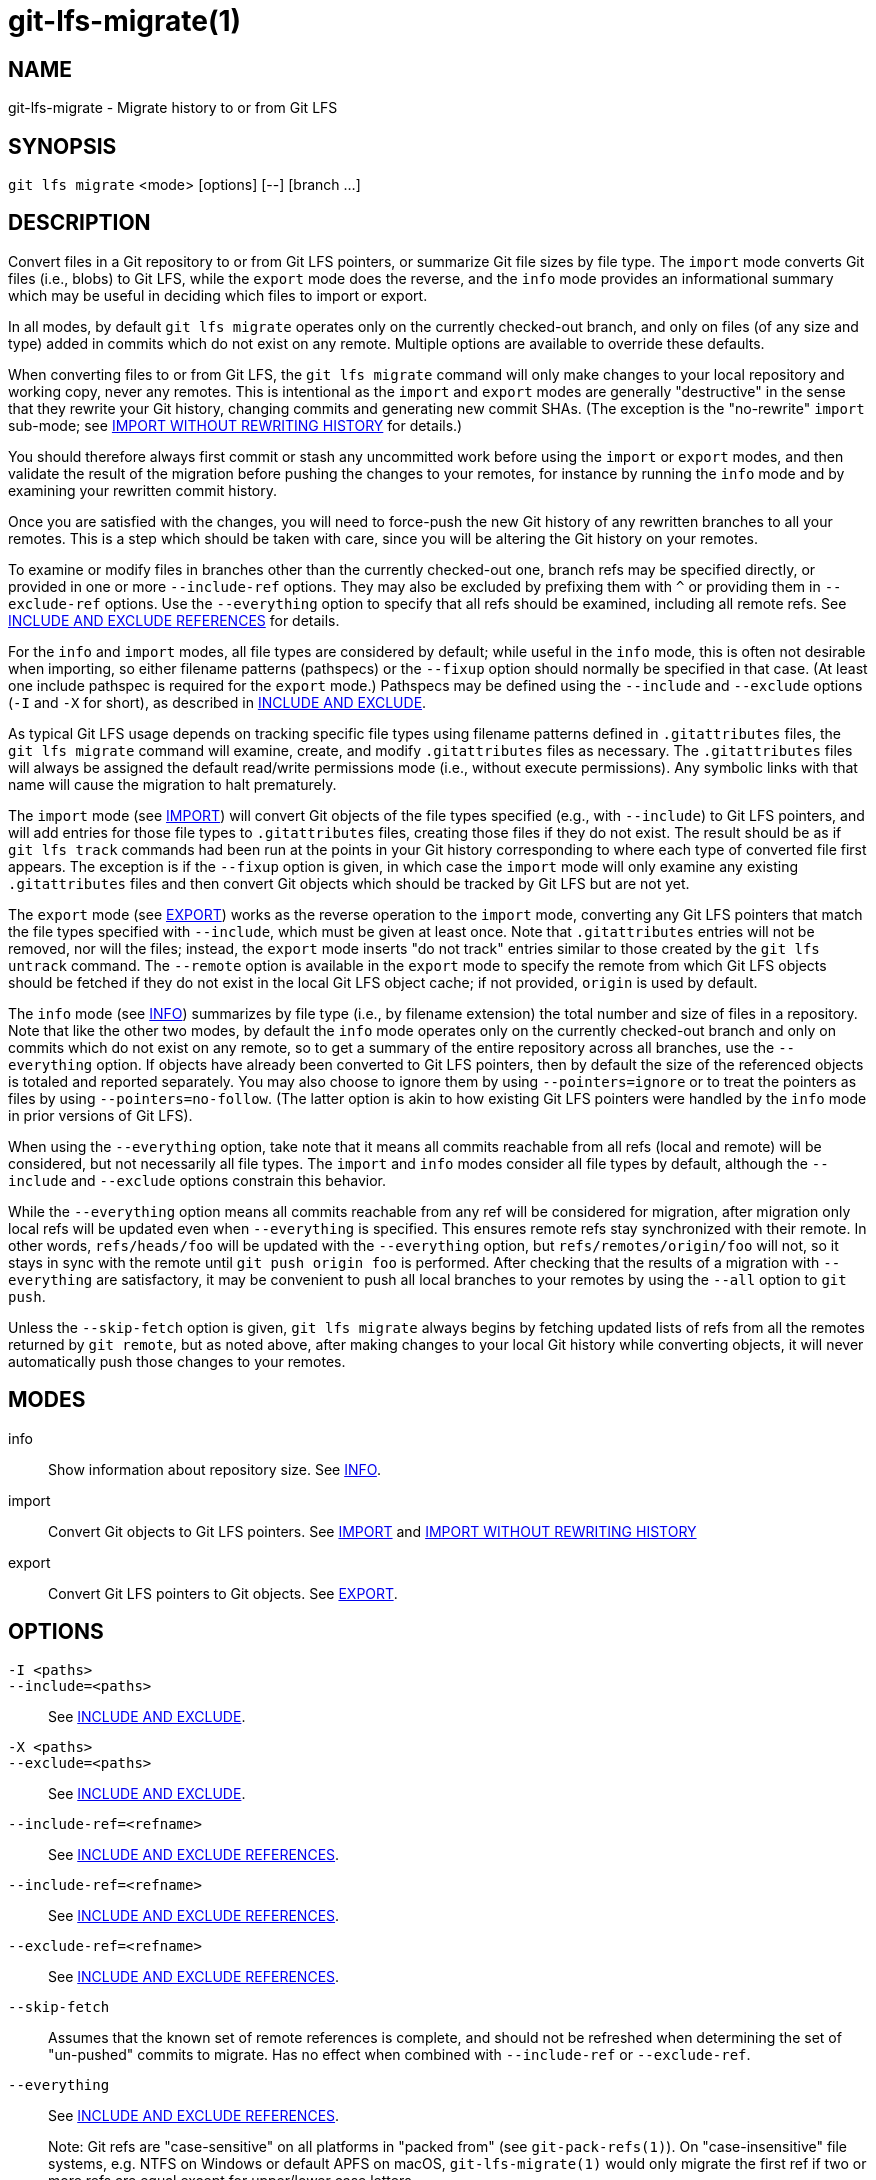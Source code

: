 = git-lfs-migrate(1)

== NAME

git-lfs-migrate - Migrate history to or from Git LFS

== SYNOPSIS

`git lfs migrate` <mode> [options] [--] [branch ...]

== DESCRIPTION

Convert files in a Git repository to or from Git LFS pointers, or
summarize Git file sizes by file type. The `import` mode converts Git
files (i.e., blobs) to Git LFS, while the `export` mode does the
reverse, and the `info` mode provides an informational summary which may
be useful in deciding which files to import or export.

In all modes, by default `git lfs migrate` operates only on the
currently checked-out branch, and only on files (of any size and type)
added in commits which do not exist on any remote. Multiple options are
available to override these defaults.

When converting files to or from Git LFS, the `git lfs migrate` command
will only make changes to your local repository and working copy, never
any remotes. This is intentional as the `import` and `export` modes are
generally "destructive" in the sense that they rewrite your Git history,
changing commits and generating new commit SHAs. (The exception is the
"no-rewrite" `import` sub-mode; see <<_import_without_rewriting_history>>
for details.)

You should therefore always first commit or stash any uncommitted work
before using the `import` or `export` modes, and then validate the
result of the migration before pushing the changes to your remotes, for
instance by running the `info` mode and by examining your rewritten
commit history.

Once you are satisfied with the changes, you will need to force-push the
new Git history of any rewritten branches to all your remotes. This is a
step which should be taken with care, since you will be altering the Git
history on your remotes.

To examine or modify files in branches other than the currently
checked-out one, branch refs may be specified directly, or provided in
one or more `--include-ref` options. They may also be excluded by
prefixing them with `^` or providing them in `--exclude-ref` options.
Use the `--everything` option to specify that all refs should be
examined, including all remote refs. See <<_include_and_exclude_references>>
for details.

For the `info` and `import` modes, all file types are considered by
default; while useful in the `info` mode, this is often not desirable
when importing, so either filename patterns (pathspecs) or the `--fixup`
option should normally be specified in that case. (At least one include
pathspec is required for the `export` mode.) Pathspecs may be defined
using the `--include` and `--exclude` options (`-I` and `-X` for short),
as described in <<_include_and_exclude>>.

As typical Git LFS usage depends on tracking specific file types using
filename patterns defined in `.gitattributes` files, the
`git lfs migrate` command will examine, create, and modify
`.gitattributes` files as necessary. The `.gitattributes` files will
always be assigned the default read/write permissions mode (i.e.,
without execute permissions). Any symbolic links with that name will
cause the migration to halt prematurely.

The `import` mode (see <<_import>>) will convert Git objects of the file
types specified (e.g., with `--include`) to Git LFS pointers, and will
add entries for those file types to `.gitattributes` files, creating
those files if they do not exist. The result should be as if
`git lfs track` commands had been run at the points in your Git history
corresponding to where each type of converted file first appears. The
exception is if the `--fixup` option is given, in which case the
`import` mode will only examine any existing `.gitattributes` files and
then convert Git objects which should be tracked by Git LFS but are not
yet.

The `export` mode (see <<_export>>) works as the reverse operation to the
`import` mode, converting any Git LFS pointers that match the file types
specified with `--include`, which must be given at least once. Note that
`.gitattributes` entries will not be removed, nor will the files;
instead, the `export` mode inserts "do not track" entries similar to
those created by the `git lfs untrack` command. The `--remote` option is
available in the `export` mode to specify the remote from which Git LFS
objects should be fetched if they do not exist in the local Git LFS
object cache; if not provided, `origin` is used by default.

The `info` mode (see <<_info>>) summarizes by file type (i.e., by filename
extension) the total number and size of files in a repository. Note that
like the other two modes, by default the `info` mode operates only on
the currently checked-out branch and only on commits which do not exist
on any remote, so to get a summary of the entire repository across all
branches, use the `--everything` option. If objects have already been
converted to Git LFS pointers, then by default the size of the
referenced objects is totaled and reported separately. You may also
choose to ignore them by using `--pointers=ignore` or to treat the
pointers as files by using `--pointers=no-follow`. (The latter option is
akin to how existing Git LFS pointers were handled by the `info` mode in
prior versions of Git LFS).

When using the `--everything` option, take note that it means all commits
reachable from all refs (local and remote) will be considered, but not
necessarily all file types. The `import` and `info` modes consider all file
types by default, although the `--include` and `--exclude` options constrain
this behavior.

While the `--everything` option means all commits reachable from any
ref will be considered for migration, after migration only local refs will
be updated even when `--everything` is specified. This ensures remote
refs stay synchronized with their remote. In other words, `refs/heads/foo`
will be updated with the `--everything` option, but `refs/remotes/origin/foo`
will not, so it stays in sync with the remote until `git push origin foo`
is performed.  After checking that the results of a migration with
`--everything` are satisfactory, it may be convenient to push all local
branches to your remotes by using the `--all` option to `git push`.

Unless the `--skip-fetch` option is given, `git lfs migrate` always
begins by fetching updated lists of refs from all the remotes returned
by `git remote`, but as noted above, after making changes to your local
Git history while converting objects, it will never automatically push
those changes to your remotes.

== MODES

info::
  Show information about repository size. See <<_info>>.
import::
  Convert Git objects to Git LFS pointers. See <<_import>> and
  <<_import_without_rewriting_history>>
export::
  Convert Git LFS pointers to Git objects. See <<_export>>.

== OPTIONS

`-I <paths>`::
`--include=<paths>`::
  See <<_include_and_exclude>>.
`-X <paths>`::
`--exclude=<paths>`::
  See <<_include_and_exclude>>.
`--include-ref=<refname>`::
  See <<_include_and_exclude_references>>.
`--include-ref=<refname>`::
  See <<_include_and_exclude_references>>.
`--exclude-ref=<refname>`::
  See <<_include_and_exclude_references>>.
`--skip-fetch`::
  Assumes that the known set of remote references is complete, and should not be
  refreshed when determining the set of "un-pushed" commits to migrate. Has no
  effect when combined with
`--include-ref` or `--exclude-ref`.
`--everything`::
  See <<_include_and_exclude_references>>.
+
Note: Git refs are "case-sensitive" on all platforms in "packed from"
(see `git-pack-refs(1)`). On "case-insensitive" file systems, e.g. NTFS
on Windows or default APFS on macOS, `git-lfs-migrate(1)` would only
migrate the first ref if two or more refs are equal except for
upper/lower case letters.
`--yes`::
  Assume a yes answer to any prompts, permitting noninteractive use. Currently,
  the only such prompt is the one asking whether to overwrite (destroy) any
  working copy changes. Thus, specifying this option may cause data loss if you
  are not careful.
`[branch ...]`::
  Migrate only the set of branches listed. If not given, `git-lfs-migrate(1)`
  will migrate the currently checked out branch.
+
References beginning with `^` will be excluded, whereas branches that do
not begin with `^` will be included.
+
If any of `--include-ref` or `--exclude-ref` are given, the checked out
branch will not be appended, but branches given explicitly will be
appended.

=== INFO

The `info` mode summarizes the sizes of file objects present in the Git
history. It supports all the core `migrate` options and these additional
ones:

`--above=<size>`::
  Only count files whose individual filesize is above the given size. `size` may
  be specified as a number of bytes, or a number followed by a storage unit,
  e.g., "1b", "20 MB", "3 TiB", etc.
+
If a set of files sharing a common extension has no files in that set
whose individual size is above the given `--above` no files no entry for
that set will be shown.
`--top=<n>`::
  Only display the top `n` entries, ordered by how many total files match the
  given pathspec. The default is to show only the top 5 entries. When existing
  Git LFS objects are found, an extra, separate "LFS Objects" line is output in
  addition to the top `n` entries, unless the `--pointers` option is used to
  change this behavior.
`--unit=<unit>`::
  Format the number of bytes in each entry as a quantity of the storage unit
  provided. Valid units include: * b, kib, mib, gib, tib, pib - for IEC storage
  units * b, kb, mb, gb, tb, pb - for SI storage units
+
If a `--unit` is not specified, the largest unit that can fit the number
of counted bytes as a whole number quantity is chosen.
`--pointers=[follow|no-follow|ignore]`::
  Treat existing Git LFS pointers in the history according to one of three
  alternatives. In the default `follow` case, if any pointers are found, an
  additional separate "LFS Objects" line item is output which summarizes the
  total number and size of the Git LFS objects referenced by pointers. In the
  `ignore` case, any pointers are simply ignored, while the `no-follow` case
  replicates the behavior of the `info` mode in older Git LFS versions and
  treats any pointers it finds as if they were regular files, so the output
  totals only include the contents of the pointers, not the contents of the
  objects to which they refer.
`--fixup`::
  Infer `--include` and `--exclude` filters on a per-commit basis based on the
  `.gitattributes` files in a repository. In practice, this option counts any
  filepaths which should be tracked by Git LFS according to the repository's
  `.gitattributes` file(s), but aren't already pointers. The `.gitattributes`
  files are not reported, in contrast to the normal output of the `info` mode.
  This option is incompatible with explicitly given `--include`, `--exclude`
  filters and with any `--pointers` setting other than `ignore`, hence `--fixup`
  implies `--pointers=ignore` if it is not explicitly set.

The format of the output shows the filename pattern, the total size of
the file objects (excluding those below the `--above` threshold, if one
was defined), and the ratio of the number of files above the threshold
to the total number of files; this ratio is also shown as a percentage.
For example:

....
*.gif               93 MB   9480/10504 files(s)  90%
*.png               14 MB    1732/1877 files(s)  92%
....

By default only the top five entries are shown, but `--top` allows for
more or fewer to be output as desired.

=== IMPORT

The `import` mode migrates objects present in the Git history to pointer
files tracked and stored with Git LFS. It supports all the core
`migrate` options and these additional ones:

`--verbose`::
  Print the commit oid and filename of migrated files to STDOUT.
`--above=<size>`::
  Only migrate files whose individual filesize is above the given size. `size`
  may be specified as a number of bytes, or a number followed by a storage unit,
  e.g., "1b", "20 MB", "3 TiB", etc. This option cannot be used with the
  `--include`, `--exclude`, and `--fixup` options.
`--above-not-by-type=<regexes>`::
  Do not migrate files matching the --above option, whose output through the `file` utility
   matches <regexes>.
  `regexes` is a `;` delimited list of regular expressions where the first matches,
  the second countermands the first, etc. e.g., "ASCII|Unicode;postscript"
  would match files that look like text, unless they also looked like postscript.
`--above-not-by-path=<regexes>`::
  Do not migrate files matching the --above option, whose paths match <regexes>.
  In particular, this skips `--above-not-by-type` which can be expensive.
  `regexes` is a `;` delimited list of regular expressions where the first matches,
  the second countermands the first, etc. e.g., "\.(txt|sh|c|h|cxx|pl|go)$;/very-volatile-files/"
  would match files with the given extension, unless they are in the `very-volatile-files` directory.
`--above-and-by-path=<regexes>`::
  Do migrate files matching the --above option, whose paths match <regexes>.
  This is useful to sidestep `--above-not-by-type` which can be expensive.
  `regexes` is a `;` delimited list of regular expressions where the first matches,
  the second countermands the first, etc. e.g., "\.(png|exe|jpg)$;/never-changing-files/"
  would match files with the given extension, unless they are in the `never-changing-files` directory.
`--object-map=<path>`::
  Write to `path` a file with the mapping of each rewritten commits. The file
  format is CSV with this pattern: `OLD-SHA`,`NEW-SHA`
`--no-rewrite`::
  Migrate objects to Git LFS in a new commit without rewriting Git history.
  Please note that when this option is used, the `migrate import` command will
  expect a different argument list, specialized options will become available,
  and the core `migrate` options will be ignored.
  See <<_import_without_rewriting_history>>.
`--fixup`::
  Infer `--include` and `--exclude` filters on a per-commit basis based on the
  `.gitattributes` files in a repository. In practice, this option imports any
  filepaths which should be tracked by Git LFS according to the repository's
  `.gitattributes` file(s), but aren't already pointers. This option is
  incompatible with explicitly given `--include`, `--exclude` filters.

If `--no-rewrite` is not provided and `--include` or `--exclude` (`-I`,
`-X`, respectively) are given, the `.gitattributes` will be modified to
include any new filepath patterns as given by those flags.

If `--no-rewrite` is not provided and neither of those flags are given,
the gitattributes will be incrementally modified to include new filepath
extensions as they are rewritten in history.

=== IMPORT WITHOUT REWRITING HISTORY

The `import` mode has a special sub-mode enabled by the `--no-rewrite`
flag. This sub-mode will migrate objects to pointers as in the base
`import` mode, but will do so in a new commit without rewriting Git
history. When using this sub-mode, the base `migrate` options, such as
`--include-ref`, will be ignored, as will those for the base `import`
mode. The `migrate` command will also take a different argument list. As
a result of these changes, `--no-rewrite` will only operate on the
current branch - any other interested branches must have the generated
commit merged in.

The `--no-rewrite` sub-mode supports the following options and
arguments:

`-m <message>`::
`--message=<message>`::
  Specifies a commit message for the newly created commit.
[file ...]::
  The list of files to import. These files must be tracked by
  patterns specified in the gitattributes.

If `--message` is given, the new commit will be created with the
provided message. If no message is given, a commit message will be
generated based on the file arguments.

=== EXPORT

The `export` mode migrates Git LFS pointer files present in the Git
history out of Git LFS, converting them into their corresponding object
files. It supports all the core `migrate` options and these additional
ones:

`--verbose`::
  Print the commit oid and filename of migrated files to
  STDOUT.
`--object-map=<path>`::
  Write to `path` a file with the mapping of each rewritten commit. The file
  format is CSV with this pattern: `OLD-SHA`,`NEW-SHA`
`--remote=<git-remote>`::
  Download LFS objects from the provided `git-remote` during the export. If not
  provided, defaults to `origin`.

The `export` mode requires at minimum a pattern provided with the
`--include` argument to specify which files to export. Files matching
the `--include` patterns will be removed from Git LFS, while files
matching the `--exclude` patterns will retain their Git LFS status. The
export command will modify the `.gitattributes` to set/unset any
filepath patterns as given by those flags.

== INCLUDE AND EXCLUDE

You can specify that `git lfs migrate` should only convert files whose
pathspec matches the `--include` glob patterns and does not match the
`--exclude` glob patterns, either to reduce total migration time or to
only migrate part of your repo. Multiple patterns may be given using
commas as delimiters.

Pattern matching is done so as to be functionally equivalent to the
pattern matching format of `.gitattributes`. In addition to simple file
extension matches (e.g., `*.gif`) patterns may also specify directory
paths, in which case the `path/**` format may be used to match
recursively.

Note that this form of pattern matching for the `--include` and
`--exclude` options used by the `git lfs migrate` command is unique
among the suite of `git lfs` commands. Other commands which also take
these options, such as `git lfs ls-files`, use the gitignore(5) form of
pattern matching instead.

== INCLUDE AND EXCLUDE REFERENCES

You can specify that `git lfs migrate` should only convert files added
in commits reachable from certain references, namely those defined using
one or more `--include-ref` options, and should ignore files in commits
reachable from references defined in `--exclude-ref` options.

....
        D---E---F
       /         \
  A---B------C    refs/heads/my-feature
   \          \
    \          refs/heads/main
     \
      refs/remotes/origin/main
....

In the above configuration, the following commits are reachable by each
ref:

....
refs/heads/main:           C, B, A
refs/heads/my-feature:     F, E, D, B, A
refs/remote/origin/main:   A
....

The following `git lfs migrate` options would, therefore, include
commits F, E, D, C, and B, but exclude commit A:

....
  --include-ref=refs/heads/my-feature
  --include-ref=refs/heads/main
  --exclude-ref=refs/remotes/origin/main
....

The presence of flag `--everything` indicates that all commits reachable
from all local and remote references should be migrated (but note that
the remote refs themselves will not be updated).

== EXAMPLES

=== Migrate unpushed commits

A common use case for the migrate command is to convert large Git
objects to LFS before pushing your commits. By default, it only scans
commits that don't exist on any remote, so long as the repository is
non-bare.

First, run `git lfs migrate info` to list the file types taking up the
most space in your repository:

....
$ git lfs migrate info
migrate: Fetching remote refs: ..., done
migrate: Sorting commits: ..., done
migrate: Examining commits: 100% (1/1), done
*.mp3   284 MB    1/1 files(s)  100%
*.pdf   42 MB     8/8 files(s)  100%
*.psd   9.8 MB  15/15 files(s)  100%
*.ipynb 6.9 MB    6/6 files(s)  100%
*.csv   5.8 MB    2/2 files(s)  100%
....

Now, you can run `git lfs migrate import` to convert some file types to
LFS:

....
$ git lfs migrate import --include="*.mp3,*.psd"
migrate: Fetching remote refs: ..., done
migrate: Sorting commits: ..., done
migrate: Rewriting commits: 100% (1/1), done
  main  d2b959babd099fe70da1c1512e2475e8a24de163 -> 136e706bf1ae79643915c134e17a6c933fd53c61
migrate: Updating refs: ..., done
....

If after conversion you find that some files in your working directory
have been replaced with Git LFS pointers, this is normal, and the
working copies of these files can be repopulated with their full
expected contents by using `git lfs checkout`.

=== Migrate local history

You can also migrate the entire history of your repository:

....
# Check for large files and existing Git LFS objects in your local main branch
$ git lfs migrate info --include-ref=main

# Check for large files and existing Git LFS objects in every branch
$ git lfs migrate info --everything

# Check for large files in every branch, ignoring any existing Git LFS objects,
# and listing the top 100 or fewer results
$ git lfs migrate info --everything --pointers=ignore --top=100
....

The same flags will work in `import` mode:

....
# Convert all zip files in your main branch
$ git lfs migrate import --include-ref=main --include="*.zip"

# Convert all zip files in every local branch
$ git lfs migrate import --everything --include="*.zip"

# Convert all files over 100K in every local branch
$ git lfs migrate import --everything --above=100Kb
....

Note: This will require a force-push to any existing Git remotes. Using
the `--all` option when force-pushing may be convenient if many local refs
were updated, e.g., after importing to Git LFS with the `--everything`
option.

=== Migrate without rewriting local history

You can also migrate files without modifying the existing history of
your repository. Note that in the examples below, files in
subdirectories are not included because they are not explicitly
specified.

Without a specified commit message:

....
$ git lfs migrate import --no-rewrite test.zip *.mp3 *.psd
....

With a specified commit message:

....
$ git lfs migrate import --no-rewrite \
  -m "Import test.zip, .mp3, .psd files in root of repo" \
  test.zip *.mp3 *.psd
....

=== Migrate from Git LFS

If you no longer wish to use Git LFS for some or all of your files, you can
use the `export` mode to convert Git LFS objects into regular Git blobs again.

The `export` mode requires at least one `--include` pathspec, and will
download any objects not found locally from your `origin` Git remote, or
from the Git remote you specify with the `--remote` option.

....
# Convert all zip Git LFS objects to files in your main branch
$ git lfs migrate export --include-ref=main --include="*.zip"

# Convert all zip Git LFS objects to files in every local branch,
# fetching any object data not cached locally from the my-remote Git remote
$ git lfs migrate export --everything --include="*.zip" --remote=my-remote

# Convert all Git LFS objects to files in every local branch
$ git lfs migrate export --everything --include="*"
....

Note: This will require a force-push to any existing Git remotes. Using
the `--all` option when force-pushing may be convenient if many local refs
were updated, e.g., after exporting from Git LFS with the `--everything`
option.

== SEE ALSO

git-lfs-checkout(1), git-lfs-ls-files(1), git-lfs-track(1),
git-lfs-untrack(1), gitattributes(5), gitignore(5).

Part of the git-lfs(1) suite.
